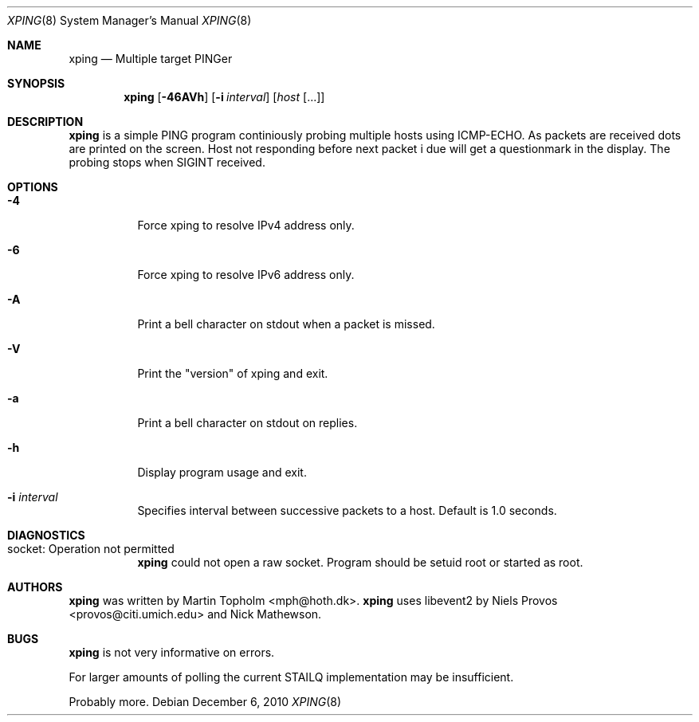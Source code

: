 .\"
.\" ----------------------------------------------------------------------------
.\" "THE BEER-WARE LICENSE" (Revision 42):
.\" <mph@hoth.dk> wrote this file. As long as you retain this notice you
.\" can do whatever you want with this stuff. If we meet some day, and you think
.\" this stuff is worth it, you can buy me a beer in return Martin Topholm
.\" ----------------------------------------------------------------------------
.\"
.Dd December 6, 2010
.Dt XPING 8
.Os
.Sh NAME
.Nm xping
.Nd Multiple target PINGer
.Sh SYNOPSIS
.Nm
.Op Fl 46AVh
.Op Fl i Ar interval
.Op Ar host Op ...
.Sh DESCRIPTION
.Nm
is a simple PING program continiously probing multiple hosts using
ICMP-ECHO. As packets are received dots are printed on the screen.
Host not responding before next packet i due will get a questionmark
in the display. The probing stops when SIGINT received.
.Pp
.Sh OPTIONS
.Bl -tag -width indent
.It Fl 4
Force xping to resolve IPv4 address only.
.It Fl 6
Force xping to resolve IPv6 address only.
.It Fl A
Print a bell character on stdout when a packet is missed.
.It Fl V
Print the "version" of xping and exit.
.It Fl a
Print a bell character on stdout on replies.
.It Fl h
Display program usage and exit.
.It Fl i Ar interval
Specifies interval between successive packets to a host. Default
is 1.0 seconds.
.El
.Sh DIAGNOSTICS
.Bl -tag -width indent
.It "socket: Operation not permitted"
.Nm
could not open a raw socket. Program should be setuid root or started
as root.
.El
.Sh AUTHORS
.Nm
was written by
.An Martin Topholm Aq mph@hoth.dk .
.Nm
uses libevent2 by Niels Provos <provos@citi.umich.edu> and Nick Mathewson.
.Sh BUGS
.Nm
is not very informative on errors.
.Pp
For larger amounts of polling the current STAILQ implementation may
be insufficient.
.Pp
Probably more.
